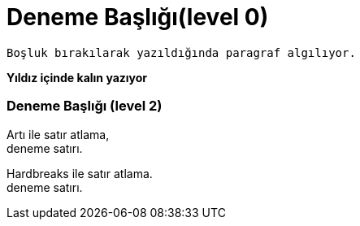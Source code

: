 = Deneme Başlığı(level 0)
 
 Boşluk bırakılarak yazıldığında paragraf algılıyor.
 
**Yıldız içinde kalın yazıyor**
 
=== Deneme Başlığı (level 2)

Artı  ile satır atlama, +
deneme satırı.

[%hardbreaks]
Hardbreaks ile satır atlama.
deneme satırı.



 